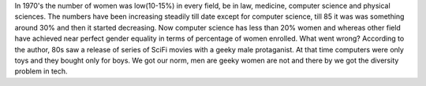 .. title: When Women Stopped Coding
.. url: http://www.npr.org/sections/money/2014/10/21/357629765/when-women-stopped-coding
.. date: 2015-11-07
.. tags: webnotes
.. source: shared by a friend through e-mail

In 1970's the number of women was low(10-15%) in every field, be in law,
medicine, computer science and physical sciences. The numbers have been
increasing steadily till date except for computer science, till 85 it was was
something around 30% and then it started decreasing. Now computer science has
less than 20% women and whereas other field have achieved near perfect gender
equality in terms of percentage of women enrolled. What went wrong? According
to the author, 80s saw a release of series of SciFi movies with a geeky male
protaganist. At that time computers were only toys and they bought only for
boys. We got our norm, men are geeky women are not and there by we got the
diversity problem in tech.
